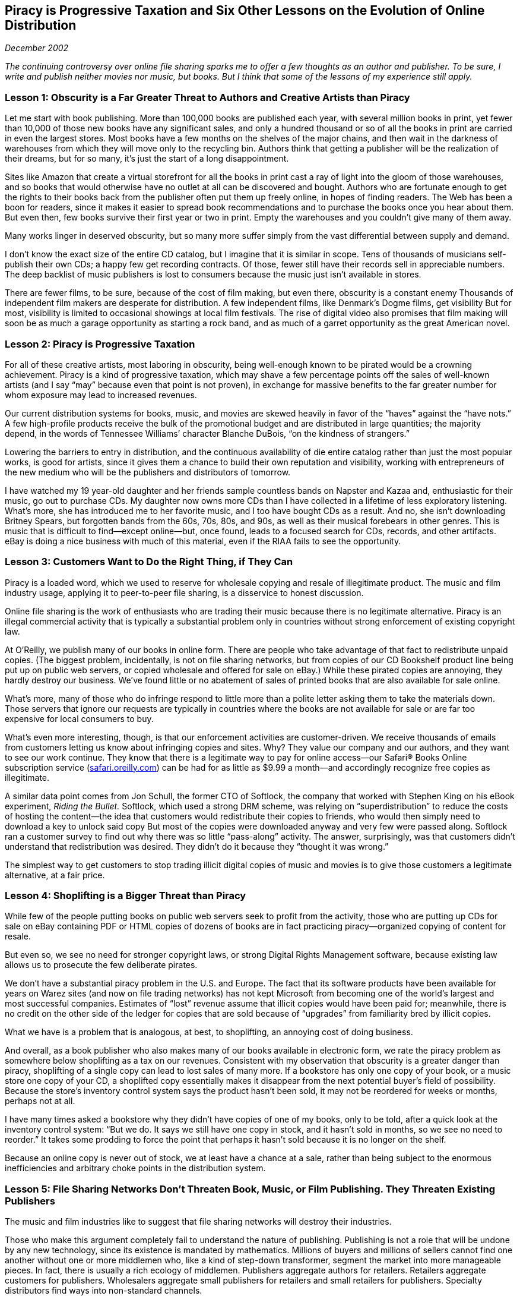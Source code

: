 
[[piracy_is_progressive_taxation_and_six_o]]
== Piracy is Progressive Taxation and Six Other Lessons on the Evolution of Online Distribution

_December 2002_

_The continuing controversy over online file sharing sparks me to offer a few thoughts as an author and publisher. To be sure, I write and publish neither movies nor music, but books. But I think that some of the lessons of my experience still apply._


[[lesson_1colon_obscurity_is_a_far_greater]]
=== Lesson 1: Obscurity is a Far Greater Threat to Authors and Creative Artists than Piracy

Let me start with book publishing. More than 100,000 books are published each year, with several million books in print, yet fewer than 10,000 of those new books have any significant sales, and only a hundred thousand or so of all the books in print are carried in even the largest stores. Most books have a few months on the shelves of the major chains, and then wait in the darkness of warehouses from which they will move only to the recycling bin. Authors think that getting a publisher will be the realization of their dreams, but for so many, it’s just the start of a long disappointment.

Sites like Amazon that create a virtual storefront for all the books in print cast a ray of light into the gloom of those warehouses, and so books that would otherwise have no outlet at all can be discovered and bought. Authors who are fortunate enough to get the rights to their books back from the publisher often put them up freely online, in hopes of finding readers. The Web has been a boon for readers, since it makes it easier to spread book recommendations and to purchase the books once you hear about them. But even then, few books survive their first year or two in print. Empty the warehouses and you couldn’t give many of them away.

Many works linger in deserved obscurity, but so many more suffer simply from the vast differential between supply and demand.

I don’t know the exact size of the entire CD catalog, but I imagine that it is similar in scope. Tens of thousands of musicians self-publish their own CDs; a happy few get recording contracts. Of those, fewer still have their records sell in appreciable numbers. The deep backlist of music publishers is lost to consumers because the music just isn’t available in stores.

There are fewer films, to be sure, because of the cost of film making, but even there, obscurity is a constant enemy Thousands of independent film makers are desperate for distribution. A few independent films, like Denmark’s Dogme films, get visibility But for most, visibility is limited to occasional showings at local film festivals. The rise of digital video also promises that film making will soon be as much a garage opportunity as starting a rock band, and as much of a garret opportunity as the great American novel.


[[lesson_2colon_piracy_is_progressive_taxa]]
=== Lesson 2: Piracy is Progressive Taxation

For all of these creative artists, most laboring in obscurity, being well-enough known to be pirated would be a crowning achievement. Piracy is a kind of progressive taxation, which may shave a few percentage points off the sales of well-known artists (and I say “may” because even that point is not proven), in exchange for massive benefits to the far greater number for whom exposure may lead to increased revenues.

Our current distribution systems for books, music, and movies are skewed heavily in favor of the “haves” against the “have nots.” A few high-profile products receive the bulk of the promotional budget and are distributed in large quantities; the majority depend, in the words of Tennessee Williams’ character Blanche DuBois, “on the kindness of strangers.”

Lowering the barriers to entry in distribution, and the continuous availability of die entire catalog rather than just the most popular works, is good for artists, since it gives them a chance to build their own reputation and visibility, working with entrepreneurs of the new medium who will be the publishers and distributors of tomorrow.

I have watched my 19 year-old daughter and her friends sample countless bands on Napster and Kazaa and, enthusiastic for their music, go out to purchase CDs. My daughter now owns more CDs than I have collected in a lifetime of less exploratory listening. What’s more, she has introduced me to her favorite music, and I too have bought CDs as a result. And no, she isn’t downloading Britney Spears, but forgotten bands from the 60s, 70s, 80s, and 90s, as well as their musical forebears in other genres. This is music that is difficult to find—except online—but, once found, leads to a focused search for CDs, records, and other artifacts. eBay is doing a nice business with much of this material, even if the RIAA fails to see the opportunity.


[[lesson_3colon_customers_want_to_do_the_r]]
=== Lesson 3: Customers Want to Do the Right Thing, if They Can

Piracy is a loaded word, which we used to reserve for wholesale copying and resale of illegitimate product. The music and film industry usage, applying it to peer-to-peer file sharing, is a disservice to honest discussion.

Online file sharing is the work of enthusiasts who are trading their music because there is no legitimate alternative. Piracy is an illegal commercial activity that is typically a substantial problem only in countries without strong enforcement of existing copyright law.

At O’Reilly, we publish many of our books in online form. There are people who take advantage of that fact to redistribute unpaid copies. (The biggest problem, incidentally, is not on file sharing networks, but from copies of our CD Bookshelf product line being put up on public web servers, or copied wholesale and offered for sale on eBay.) While these pirated copies are annoying, they hardly destroy our business. We’ve found little or no abatement of sales of printed books that are also available for sale online.

What’s more, many of those who do infringe respond to little more than a polite letter asking them to take the materials down. Those servers that ignore our requests are typically in countries where the books are not available for sale or are far too expensive for local consumers to buy.

What’s even more interesting, though, is that our enforcement activities are customer-driven. We receive thousands of emails from customers letting us know about infringing copies and sites. Why? They value our company and our authors, and they want to see our work continue. They know that there is a legitimate way to pay for online access—our Safari® Books Online subscription service (link:$$http://safari.oreilly.com$$[safari.oreilly.com]) can be had for as little as $9.99 a month—and accordingly recognize free copies as illegitimate.

A similar data point comes from Jon Schull, the former CTO of Softlock, the company that worked with Stephen King on his eBook experiment, _Riding the Bullet._ Softlock, which used a strong DRM scheme, was relying on “superdistribution” to reduce the costs of hosting the content—the idea that customers would redistribute their copies to friends, who would then simply need to download a key to unlock said copy But most of the copies were downloaded anyway and very few were passed along. Softlock ran a customer survey to find out why there was so little “pass-along” activity. The answer, surprisingly, was that customers didn’t understand that redistribution was desired. They didn’t do it because they “thought it was wrong.”

The simplest way to get customers to stop trading illicit digital copies of music and movies is to give those customers a legitimate alternative, at a fair price.


[[lesson_4colon_shoplifting_is_a_bigger_th]]
=== Lesson 4: Shoplifting is a Bigger Threat than Piracy

While few of the people putting books on public web servers seek to profit from the activity, those who are putting up CDs for sale on eBay containing PDF or HTML copies of dozens of books are in fact practicing piracy—organized copying of content for resale.

But even so, we see no need for stronger copyright laws, or strong Digital Rights Management software, because existing law allows us to prosecute the few deliberate pirates.

We don’t have a substantial piracy problem in the U.S. and Europe. The fact that its software products have been available for years on Warez sites (and now on file trading networks) has not kept Microsoft from becoming one of the world’s largest and most successful companies. Estimates of “lost” revenue assume that illicit copies would have been paid for; meanwhile, there is no credit on the other side of the ledger for copies that are sold because of “upgrades” from familiarity bred by illicit copies.

What we have is a problem that is analogous, at best, to shoplifting, an annoying cost of doing business.

And overall, as a book publisher who also makes many of our books available in electronic form, we rate the piracy problem as somewhere below shoplifting as a tax on our revenues. Consistent with my observation that obscurity is a greater danger than piracy, shoplifting of a single copy can lead to lost sales of many more. If a bookstore has only one copy of your book, or a music store one copy of your CD, a shoplifted copy essentially makes it disappear from the next potential buyer’s field of possibility. Because the store’s inventory control system says the product hasn’t been sold, it may not be reordered for weeks or months, perhaps not at all.

I have many times asked a bookstore why they didn’t have copies of one of my books, only to be told, after a quick look at the inventory control system: “But we do. It says we still have one copy in stock, and it hasn’t sold in months, so we see no need to reorder.” It takes some prodding to force the point that perhaps it hasn’t sold because it is no longer on the shelf.

Because an online copy is never out of stock, we at least have a chance at a sale, rather than being subject to the enormous inefficiencies and arbitrary choke points in the distribution system.


[[lesson_5colon_file_sharing_networks_dona]]
=== Lesson 5: File Sharing Networks Don’t Threaten Book, Music, or Film Publishing. They Threaten Existing Publishers

The music and film industries like to suggest that file sharing networks will destroy their industries.

Those who make this argument completely fail to understand the nature of publishing. Publishing is not a role that will be undone by any new technology, since its existence is mandated by mathematics. Millions of buyers and millions of sellers cannot find one another without one or more middlemen who, like a kind of step-down transformer, segment the market into more manageable pieces. In fact, there is usually a rich ecology of middlemen. Publishers aggregate authors for retailers. Retailers aggregate customers for publishers. Wholesalers aggregate small publishers for retailers and small retailers for publishers. Specialty distributors find ways into non-standard channels.

Those of us who watched the rise of the Web as a new medium for publishing have seen this ecology evolve within less than a decade. In the Web’s early days, rhetoric claimed that we faced an age of disintermediation, that everyone could be his or her own publisher. But before long, individual web site owners were paying others to help them increase their visibility in Yahoo!, Google, and other search engines (the equivalent of Barnes &amp; Noble and Borders for the Web), and web authors were happily writing for sites like AOL and MSN, or on the technology side, CNET, Slashdot, O’Reilly Network, and other web publishers. Meanwhile, authors from Matt Drudge to Dave Winer and Cory Doctorow made their names by publishing for the new medium.

As Jared Diamond points out in his book _Guns, Germs, and Steel,_ mathematics is behind the rise of all complex social organization.

There is nothing in technology that changes the fundamental dynamic by which millions of potentially fungible products reach millions of potential consumers. The means by which aggregation and selection are made may change with technology, but the need for aggregation and selection will not. Google’s use of implicit peer recommendation in its page rankings plays much the same role as the large retailers’ use of detailed sell-through data to help them select their offerings.

The question before us is not whether technologies such as peer-to-peer file sharing will undermine the role of the creative artist or the publisher, but how creative artists can leverage new technologies to increase the visibility of their work. For publishers, the question is whether they will understand how to perform their role in the new medium before someone else does. Publishing is an ecological niche; new publishers will rush in to fill it if the old ones fail to do so.

If we take the discussion back to first principles, we understand that publishing isn’t just about physical aggregation of product but also requires an intangible aggregation and management of “reputation.” People go to Google or Yahoo!, Barnes &amp; Noble or Borders, HMV, or MediaPlay, because they believe that they will find what they want there. And they seek out particular publishers, like Knopf or O’Reilly, because we have built a track-record of trust in our ability to find interesting topics and skilled authors.

Now, let’s take this discussion over to music file sharing. How do people find songs on Kazaa or any of the other post-Napster file sharing services? First, they may be looking for a song they already know. But such searches for a known artist or song title are fundamentally self-limiting, since they depend on the marketing of a “name space” (artist/song pairs) that is extrinsic to the file sharing service. To truly supplant the existing music distribution system, any replacement must develop its own mechanisms for marketing and recommendation of new music.

And in fact, we already see those mechanisms emerging. File sharing services rely heavily on that most effective of marketing techniques: word of mouth. But over time, anyone who has studied the evolution of previous media will see that searches based on either pre-existing knowledge or word of mouth represent only the low-hanging fruit. As the market matures, paid marketing is added, and step by step, we build up the same rich ecology of middlemen that characterizes existing media marketplaces.

New media have historically not replaced but rather augmented and expanded existing media marketplaces, at least in the short term. Opportunities exist to arbitrage between the new distribution medium and the old, as, for instance, the rise of file sharing networks has helped to fuel the trading of records and CDs (unavailable through normal recording industry channels) on eBay.

Over time, it may be that online music publishing services will replace CDs and other physical distribution media, much as recorded music relegated sheet music publishers to a niche and, for many, made household pianos a nostalgic affectation rather than the home entertainment center. But the role of the artist and the music publisher will remain. The question then, is not the death of book publishing, music publishing, or film production, but rather one of who will be the publishers.


[[lesson_6colon_quotation_markfreequotatio]]
=== Lesson 6: “Free” is Eventually Replaced by a Higher-Quality Paid Service

A question for my readers: How many of you still get your email via peer-to-peer UUCP dialups or the old “free” Internet, and how many of you pay $19.95 a month or more to an ISP? How many of you watch “free” television over the airwaves, and how many of you pay $20-$60 a month for cable or satellite television? (Not to mention continue to rent movies on videotape and DVD, and purchasing physical copies of your favorites.)

Services like Kazaa flourish in the absence of competitive alternatives. I confidently predict that once the music industry provides a service that provides access to all the same songs, freedom from onerous copy-restriction, more accurate metadata and other added value, there will be hundreds of millions of paying subscribers. That is, unless they wait too long, in which case, Kazaa itself will start to offer (and charge for) these advantages. (Or would, in the absence of legal challenges.) Much as AOL, MSN, Yahoo!, CNET, and many others have collectively built a multibillion dollar media business on the “free” Web, “publishers” will evolve on file sharing networks.

Why would you pay for a song that you could get for free? For the same reason that you will buy a book that you could borrow from the public library or buy a DVD of a movie that you could watch on television or rent for the weekend. Convenience, ease-of-use, selection, ability to find what you want, and for enthusiasts, the sheer pleasure of owning something you treasure.

The current experience of online file sharing services is mediocre at best. Students and others with time on their hands may find them adequate. But they leave much to be desired, with redundant copies of uneven quality, intermittent availability of some works, incorrect identification of artist or song, and many other quality problems.

Opponents may argue that the Web demonstrates precisely what they are afraid of, that content on the Web is “free,” that advertising is an insufficient revenue model for content providers, and that subscription models have not been successful. However, I will argue that the story is still unfinished.

Subscription sites are on the rise. Computer industry professionals can be seen as the “early adopters” in this market. For example, O’Reilly’s Safari Books Online is growing at 30 percent a month, and now represents a multimillion dollar revenue stream for us and other participating publishers.

Most observers also seem to miss the point that the Internet is already sold as a subscription service. All we’re working on is the development of added-value premium services. What’s more, there are already a few vertically-integrated ISPs (notably AOL Time Warner) that provide “basic” connectivity but own vast libraries of premium content.

In looking at online content subscription services, analogies with television are instructive. Free, advertiser-supported television has largely been supplanted—or should I say supplemented (because the advertising remains)—by paid subscriptions to cable TV What’s more, revenue from “basic cable” has been supplemented by various aggregated premium channels. HBO, one of those channels, is now television’s most profitable network. Meanwhile, over on the Internet, people pay their ISP $19.95/month for the equivalent of “basic cable,” and an ideal opportunity for a premium channel, a music download service, has gone begging for lack of vision on the part of existing music publishers.

Another lesson from television is that people prefer subscriptions to pay-per-view, except for very special events. What’s more, they prefer subscriptions to larger collections of content, rather than single channels. So, people subscribe to “the movie package,” “the sports package,” and so on. The recording industry’s “per song” trial balloons may work, but I predict that in the long term, an “all-you-can-eat” monthly subscription service (perhaps segmented by musical genre) will prevail in the marketplace.


[[lesson_7colon_thereapostrophes_more_than]]
=== Lesson 7: There’s More Than One Way To Do It

A study of other media marketplaces shows, though, that there is no single silver-bullet solution. A smart company maximizes revenue through all its channels, realizing that its real opportunity comes when it serves the customer whom ultimately pays its bills.

At O’Reilly, we’ve been experimenting with online distribution of our books for years. We know that we must offer a compelling online alternative before someone else does. As the Hawaiian proverb says, “No one promised us tomorrow.” Competition with free alternatives forces us to explore new distribution media and new forms of publishing.

In addition to the Safari subscription service mentioned above, we publish an extensive network of advertising-supported “free” information sites as the O’Reilly Network (_www.oreillynet.com_). We have published a number of books under “open publication licenses” where free redistribution is explicitly allowed (_www.oreilly.com/openbook_). We do this for several reasons: to build awareness of products that might otherwise be ignored; to build brand loyalty among online communities; or, sometimes, because a product can no longer be economically sold in traditional channels, and we’d rather make it available for free than have it completely disappear from the market.

We have also published many of our books on CD-ROM, in a format referred to as the CD Bookshelf, typically a collection of a half dozen or so related books.

And of course, we continue to publish print books. The availability of free online copies is sometimes used to promote a topic or author (as books such as _The Cathedral &amp; The Bazaar_ or _The Cluetrain Manifesto_ became bestsellers in print as a result of the wide exposure it received online). We make available substantial portions of all of our books online, as a way for potential readers to sample what they contain. We’ve even found ways to integrate our books into the online help system for software products, including Dreamweaver® and Microsoft’s Visual Studio®.

Interestingly, some of our most successful print/online hybrids have come about where we present the same material in different ways for the print and online contexts. For example, much of the content of our bestselling book _Programming Perl_ (more than 600,000 copies in print) is available online as part of the standard Perl documentation. But the entire package—not to mention the convenience of a paper copy, and the aesthetic pleasure of the strongly branded packaging—is only available in print. Multiple ways to present the same information and the same product increase the overall size and richness of the market.

And that’s the ultimate lesson. “Let the Wookiee win!” as C3PO said so memorably in the first _Star Wars_ movie. Let him win in as many ways as you can find, at a fair price, and let him choose which works best for him.

